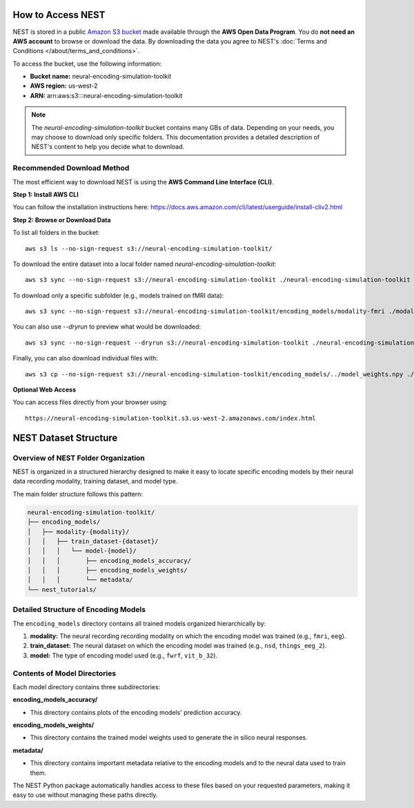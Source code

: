 ====================
How to Access NEST
====================

NEST is stored in a public `Amazon S3 bucket <https://neural-encoding-simulation-toolkit.s3.us-west-2.amazonaws.com/index.html>`_ made available through the **AWS Open Data Program**. You do **not need an AWS account** to browse or download the data. By downloading the data you agree to NEST's :doc:`Terms and Conditions </about/terms_and_conditions>`.

To access the bucket, use the following information:

- **Bucket name:** neural-encoding-simulation-toolkit
- **AWS region:** us-west-2
- **ARN:** arn:aws:s3:::neural-encoding-simulation-toolkit

.. note::
   The *neural-encoding-simulation-toolkit* bucket contains many GBs of data. Depending on your needs, you may choose to download only specific folders. This documentation provides a detailed description of NEST's content to help you decide what to download.

Recommended Download Method
---------------------------

The most efficient way to download NEST is using the **AWS Command Line Interface (CLI)**.

**Step 1: Install AWS CLI**

You can follow the installation instructions here: https://docs.aws.amazon.com/cli/latest/userguide/install-cliv2.html

**Step 2: Browse or Download Data**

To list all folders in the bucket:
::

    aws s3 ls --no-sign-request s3://neural-encoding-simulation-toolkit/

To download the entire dataset into a local folder named `neural-encoding-simulation-toolkit`:
::

    aws s3 sync --no-sign-request s3://neural-encoding-simulation-toolkit ./neural-encoding-simulation-toolkit

To download only a specific subfolder (e.g., models trained on fMRI data):
::

    aws s3 sync --no-sign-request s3://neural-encoding-simulation-toolkit/encoding_models/modality-fmri ./modality-fmri

You can also use `--dryrun` to preview what would be downloaded:
::

    aws s3 sync --no-sign-request --dryrun s3://neural-encoding-simulation-toolkit ./neural-encoding-simulation-toolkit

Finally, you can also download individual files with:
::

    aws s3 cp --no-sign-request s3://neural-encoding-simulation-toolkit/encoding_models/../model_weights.npy ./modality-fmri

**Optional Web Access**

You can access files directly from your browser using:
::

    https://neural-encoding-simulation-toolkit.s3.us-west-2.amazonaws.com/index.html


============================
NEST Dataset Structure
============================

Overview of NEST Folder Organization
------------------------------------

NEST is organized in a structured hierarchy designed to make it easy to locate specific encoding models by their neural data recording modality, training dataset, and model type.

The main folder structure follows this pattern:

.. code-block:: text

    neural-encoding-simulation-toolkit/
    ├── encoding_models/
    │   ├── modality-{modality}/
    │   │   ├── train_dataset-{dataset}/
    │   │   │   └── model-{model}/
    │   │   │       ├── encoding_models_accuracy/
    │   │   │       ├── encoding_models_weights/
    │   │   │       └── metadata/
    └── nest_tutorials/

Detailed Structure of Encoding Models
-------------------------------------

The ``encoding_models`` directory contains all trained models organized hierarchically by:

1. **modality:** The neural recording recording modality on which the encoding model was trained (e.g., ``fmri``, ``eeg``).
2. **train_dataset:** The neural dataset on which the encoding model was trained (e.g., ``nsd``, ``things_eeg_2``).
3. **model:** The type of encoding model used (e.g., ``fwrf``, ``vit_b_32``).



Contents of Model Directories
----------------------------

Each model directory contains three subdirectories:

**encoding_models_accuracy/**

* This directory contains plots of the encoding models' prediction accuracy.

**encoding_models_weights/**

* This directory contains the trained model weights used to generate the in silico neural responses.

**metadata/**

* This directory contains important metadata relative to the encoding models and to the neural data used to train them.

The NEST Python package automatically handles access to these files based on your requested parameters, making it easy to use without managing these paths directly.
